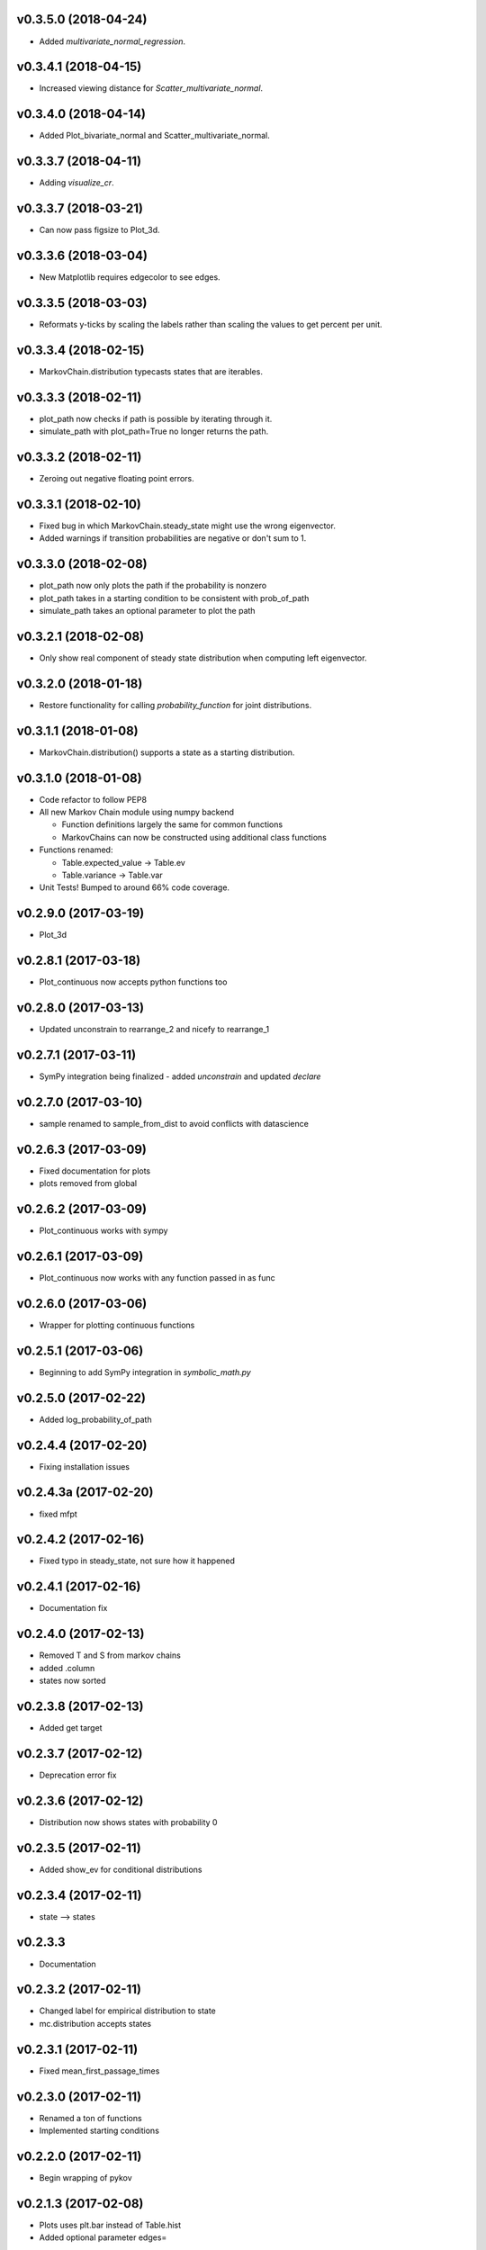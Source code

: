 v0.3.5.0 (2018-04-24)
---------------------

* Added `multivariate_normal_regression`.

v0.3.4.1 (2018-04-15)
---------------------

* Increased viewing distance for `Scatter_multivariate_normal`.

v0.3.4.0 (2018-04-14)
---------------------

* Added Plot_bivariate_normal and Scatter_multivariate_normal.

v0.3.3.7 (2018-04-11)
---------------------

* Adding `visualize_cr`.

v0.3.3.7 (2018-03-21)
---------------------

* Can now pass figsize to Plot_3d.

v0.3.3.6 (2018-03-04)
---------------------

* New Matplotlib requires edgecolor to see edges.

v0.3.3.5 (2018-03-03)
---------------------

* Reformats y-ticks by scaling the labels rather than scaling the values to get percent per unit.

v0.3.3.4 (2018-02-15)
---------------------

* MarkovChain.distribution typecasts states that are iterables.

v0.3.3.3 (2018-02-11)
---------------------

* plot_path now checks if path is possible by iterating through it.
* simulate_path with plot_path=True no longer returns the path.

v0.3.3.2 (2018-02-11)
---------------------

* Zeroing out negative floating point errors.

v0.3.3.1 (2018-02-10)
---------------------

* Fixed bug in which MarkovChain.steady_state might use the wrong eigenvector.
* Added warnings if transition probabilities are negative or don't sum to 1.

v0.3.3.0 (2018-02-08)
---------------------

* plot_path now only plots the path if the probability is nonzero
* plot_path takes in a starting condition to be consistent with prob_of_path
* simulate_path takes an optional parameter to plot the path

v0.3.2.1 (2018-02-08)
---------------------

* Only show real component of steady state distribution when computing left eigenvector.

v0.3.2.0 (2018-01-18)
---------------------

* Restore functionality for calling `probability_function` for joint distributions.


v0.3.1.1 (2018-01-08)
---------------------

* MarkovChain.distribution() supports a state as a starting distribution.

v0.3.1.0 (2018-01-08)
---------------------

* Code refactor to follow PEP8
* All new Markov Chain module using numpy backend

  * Function definitions largely the same for common functions
  * MarkovChains can now be constructed using additional class functions

* Functions renamed:

  * Table.expected_value -> Table.ev
  * Table.variance -> Table.var

* Unit Tests! Bumped to around 66% code coverage.

v0.2.9.0 (2017-03-19)
---------------------

* Plot_3d

v0.2.8.1 (2017-03-18)
---------------------

* Plot_continuous now accepts python functions too


v0.2.8.0 (2017-03-13)
---------------------

* Updated unconstrain to rearrange_2 and nicefy to rearrange_1

v0.2.7.1 (2017-03-11)
---------------------

* SymPy integration being finalized - added `unconstrain` and updated `declare`

v0.2.7.0 (2017-03-10)
---------------------

* sample renamed to sample_from_dist to avoid conflicts with datascience

v0.2.6.3 (2017-03-09)
---------------------

* Fixed documentation for plots
* plots removed from global

v0.2.6.2 (2017-03-09)
---------------------

* Plot_continuous works with sympy

v0.2.6.1 (2017-03-09)
---------------------

* Plot_continuous now works with any function passed in as func

v0.2.6.0 (2017-03-06)
---------------------

* Wrapper for plotting continuous functions

v0.2.5.1 (2017-03-06)
---------------------

* Beginning to add SymPy integration in *symbolic_math.py*

v0.2.5.0 (2017-02-22)
---------------------

* Added log_probability_of_path

v0.2.4.4 (2017-02-20)
---------------------

* Fixing installation issues

v0.2.4.3a (2017-02-20)
----------------------

* fixed mfpt

v0.2.4.2 (2017-02-16)
---------------------

* Fixed typo in steady_state, not sure how it happened

v0.2.4.1 (2017-02-16)
---------------------

* Documentation fix

v0.2.4.0 (2017-02-13)
---------------------

* Removed T and S from markov chains
* added .column
* states now sorted

v0.2.3.8 (2017-02-13)
---------------------

* Added get target

v0.2.3.7 (2017-02-12)
---------------------

* Deprecation error fix

v0.2.3.6 (2017-02-12)
---------------------

* Distribution now shows states with probability 0

v0.2.3.5 (2017-02-11)
---------------------

* Added show_ev for conditional distributions

v0.2.3.4 (2017-02-11)
---------------------

* state --> states

v0.2.3.3
--------
* Documentation

v0.2.3.2 (2017-02-11)
---------------------
* Changed label for empirical distribution to state
* mc.distribution accepts states

v0.2.3.1 (2017-02-11)
---------------------

* Fixed mean_first_passage_times

v0.2.3.0 (2017-02-11)
---------------------

* Renamed a ton of functions
* Implemented starting conditions

v0.2.2.0 (2017-02-11)
---------------------

* Begin wrapping of pykov

v0.2.1.3 (2017-02-08)
---------------------

* Plots uses plt.bar instead of Table.hist
* Added optional parameter edges=


v0.2.1.2 (2017-02-04)
---------------------

* Added show_ave as optional parameter

v0.2.1.1 (2017-02-04)
---------------------

* Added show_ev and show_sd as optional parameters for plot

v0.2.1.0 (2017-02-04)
---------------------

* Added sample for single variable distributions
* Added CDF for single variable distributions

v0.2.0.0 (2017-02-03)
---------------------

* Pykov

v0.1.8.1 (2017-02-01)
---------------------

* Renamed emp_dist values to proportions rather than probabilities

v0.1.8.0 (2017-01-30)
---------------------

* Added emp_dist to allow for empirical distributions


v0.1.7.6 (2017-01-19)
---------------------

* __version__ instead of version

v0.1.7.5 (2017-01-18)
---------------------

* Joint Distributions no longer give a warning if probabilities rounded to 6 decimal places = 1

v0.1.7.4 (2017-01-17)
---------------------

* Single variable distributions now check that probabilities sum to 1

v0.1.7.3 (2017-01-17)
---------------------

* Plot now adds edge border if there are fewer than 75 bins
* Plot now has an optional parameter edge that accepts a boolean
* Added marginal_dist which returns a single variable distribution

v0.1.7.2 (2017-01-17)
---------------------

* .values is now an alias for .domain

v0.1.7.1 (2017-01-17)
---------------------

* Fixed vertical axis for Plot

v0.1.7.0 (2017-01-16)
---------------------

* Removed marginal_of_X, marginal_of_Y, etc
* conditional_dist_given(given) is now conditional_dist(label, given)

v0.1.6.4 (2017-01-15)
---------------------

* Joint Distribution functions can have arbitrary number of arguments again

v0.1.6.3 (2017-01-15)
---------------------

* fixed a bug in which toJoint just renamed the x-columns rather than changing the order

v0.1.6.2 (2017-01-14)
---------------------

* toJoint now preserve original order

v0.1.6.1 (2017-01-14)
---------------------

* JointDistribution probabilities don't have to sum to 1,

v0.1.6 (2017-01-14)
-------------------

* Added probability_function for JointDistribution
* probability_function now checks number of arguments in pfunc

v0.1.5.1 (2017-01-12)
---------------------

* Added JointDistribution to the init

v0.1.5 (2017-01-12)
-------------------

* Plotting width now works with events and masks
* JointDistribution can now be used with any variable

v0.1.4.3 (2016-12-20)
---------------------

* Changed the colors for plots

v0.1.4.2
--------

* Slight modifications to plot labels

v0.1.4a
-------

* Single distribution plotting moved from the ``plot_dist`` method to the ``Plot`` function
* Multiple distribution plotting moved from the ``Plot`` function to the ``Plots`` function
* Events are now plotted by passing an argument to ``Plot``

v0.1.3
------

* Added joint distributions
* All ``FiniteDistribution`` objects changed to become ``datascience.tables.Table`` objects
* Began renaming

v0.1.2
------
Initial Release